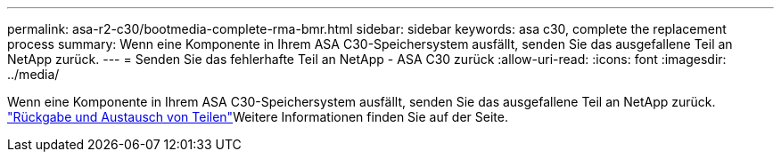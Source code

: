 ---
permalink: asa-r2-c30/bootmedia-complete-rma-bmr.html 
sidebar: sidebar 
keywords: asa c30, complete the replacement process 
summary: Wenn eine Komponente in Ihrem ASA C30-Speichersystem ausfällt, senden Sie das ausgefallene Teil an NetApp zurück. 
---
= Senden Sie das fehlerhafte Teil an NetApp - ASA C30 zurück
:allow-uri-read: 
:icons: font
:imagesdir: ../media/


[role="lead"]
Wenn eine Komponente in Ihrem ASA C30-Speichersystem ausfällt, senden Sie das ausgefallene Teil an NetApp zurück.  https://mysupport.netapp.com/site/info/rma["Rückgabe und Austausch von Teilen"]Weitere Informationen finden Sie auf der Seite.

